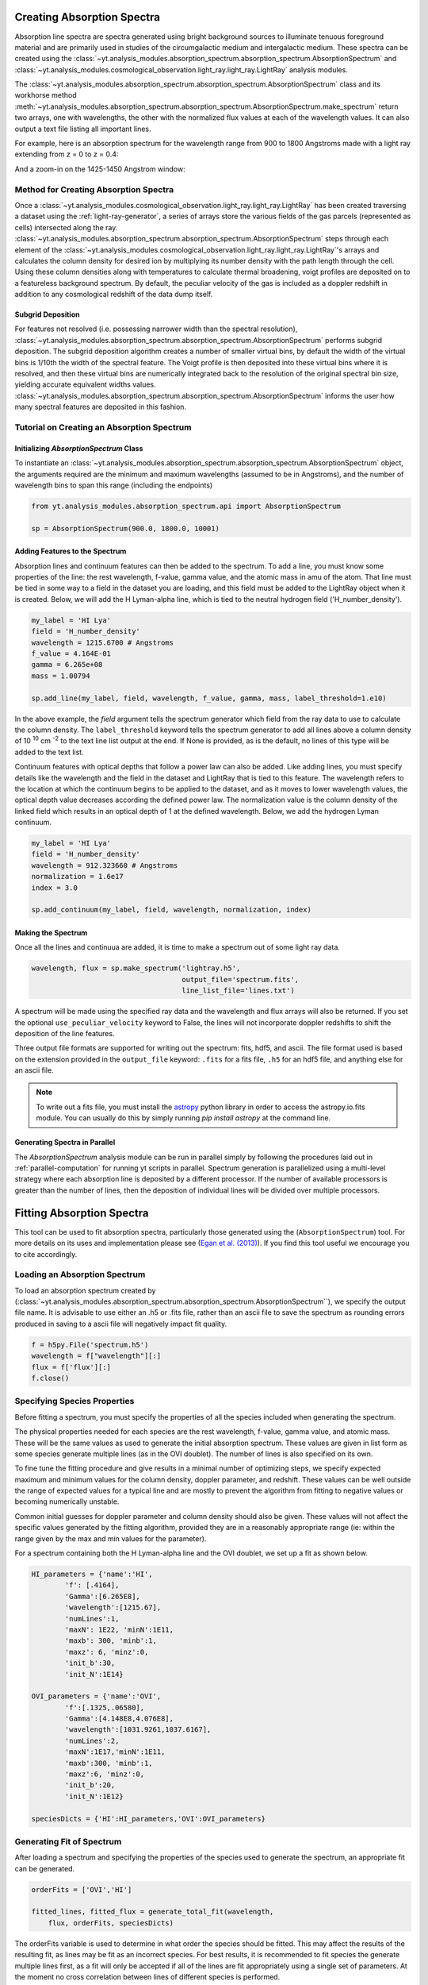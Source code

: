 .. _absorption_spectrum:

Creating Absorption Spectra
===========================

.. sectionauthor:: Britton Smith <brittonsmith@gmail.com>

Absorption line spectra are spectra generated using bright background sources
to illuminate tenuous foreground material and are primarily used in studies
of the circumgalactic medium and intergalactic medium.  These spectra can
be created using the
:class:`~yt.analysis_modules.absorption_spectrum.absorption_spectrum.AbsorptionSpectrum`
and
:class:`~yt.analysis_modules.cosmological_observation.light_ray.light_ray.LightRay`
analysis modules.

The 
:class:`~yt.analysis_modules.absorption_spectrum.absorption_spectrum.AbsorptionSpectrum` class
and its workhorse method
:meth:`~yt.analysis_modules.absorption_spectrum.absorption_spectrum.AbsorptionSpectrum.make_spectrum`
return two arrays, one with wavelengths, the other with the normalized
flux values at each of the wavelength values.  It can also output a text file
listing all important lines.

For example, here is an absorption spectrum for the wavelength range from 900 
to 1800 Angstroms made with a light ray extending from z = 0 to z = 0.4:

.. image:: _images/spectrum_full.png
   :width: 500

And a zoom-in on the 1425-1450 Angstrom window:

.. image:: _images/spectrum_zoom.png
   :width: 500

Method for Creating Absorption Spectra
--------------------------------------

Once a
:class:`~yt.analysis_modules.cosmological_observation.light_ray.light_ray.LightRay`
has been created traversing a dataset using the :ref:`light-ray-generator`,
a series of arrays store the various fields of the gas parcels (represented
as cells) intersected along the ray.
:class:`~yt.analysis_modules.absorption_spectrum.absorption_spectrum.AbsorptionSpectrum`
steps through each element of the
:class:`~yt.analysis_modules.cosmological_observation.light_ray.light_ray.LightRay`'s
arrays and calculates the column density for desired ion by multiplying its
number density with the path length through the cell.  Using these column
densities along with temperatures to calculate thermal broadening, voigt
profiles are deposited on to a featureless background spectrum.  By default,
the peculiar velocity of the gas is included as a doppler redshift in addition
to any cosmological redshift of the data dump itself.

Subgrid Deposition
^^^^^^^^^^^^^^^^^^

For features not resolved (i.e. possessing narrower width than the spectral
resolution),
:class:`~yt.analysis_modules.absorption_spectrum.absorption_spectrum.AbsorptionSpectrum`
performs subgrid deposition.  The subgrid deposition algorithm creates a number
of smaller virtual bins, by default the width of the virtual bins is 1/10th
the width of the spectral feature.  The Voigt profile is then deposited
into these virtual bins where it is resolved, and then these virtual bins
are numerically integrated back to the resolution of the original spectral bin
size, yielding accurate equivalent widths values.
:class:`~yt.analysis_modules.absorption_spectrum.absorption_spectrum.AbsorptionSpectrum`
informs the user how many spectral features are deposited in this fashion.

Tutorial on Creating an Absorption Spectrum
-------------------------------------------

Initializing `AbsorptionSpectrum` Class
^^^^^^^^^^^^^^^^^^^^^^^^^^^^^^^^^^^^^^^

To instantiate an
:class:`~yt.analysis_modules.absorption_spectrum.absorption_spectrum.AbsorptionSpectrum`
object, the arguments required are the
minimum and maximum wavelengths (assumed to be in Angstroms), and the number
of wavelength bins to span this range (including the endpoints)

.. code-block:: python

  from yt.analysis_modules.absorption_spectrum.api import AbsorptionSpectrum

  sp = AbsorptionSpectrum(900.0, 1800.0, 10001)

Adding Features to the Spectrum
^^^^^^^^^^^^^^^^^^^^^^^^^^^^^^^

Absorption lines and continuum features can then be added to the spectrum.
To add a line, you must know some properties of the line: the rest wavelength,
f-value, gamma value, and the atomic mass in amu of the atom.  That line must
be tied in some way to a field in the dataset you are loading, and this field
must be added to the LightRay object when it is created.  Below, we will
add the H Lyman-alpha line, which is tied to the neutral hydrogen field
('H_number_density').

.. code-block:: python

  my_label = 'HI Lya'
  field = 'H_number_density'
  wavelength = 1215.6700 # Angstroms
  f_value = 4.164E-01
  gamma = 6.265e+08
  mass = 1.00794

  sp.add_line(my_label, field, wavelength, f_value, gamma, mass, label_threshold=1.e10)

In the above example, the *field* argument tells the spectrum generator which
field from the ray data to use to calculate the column density.  The
``label_threshold`` keyword tells the spectrum generator to add all lines
above a column density of 10 :superscript:`10` cm :superscript:`-2` to the
text line list output at the end.  If None is provided, as is the default,
no lines of this type will be added to the text list.

Continuum features with optical depths that follow a power law can also be
added.  Like adding lines, you must specify details like the wavelength
and the field in the dataset and LightRay that is tied to this feature.
The wavelength refers to the location at which the continuum begins to be 
applied to the dataset, and as it moves to lower wavelength values, the 
optical depth value decreases according the defined power law.  The 
normalization value is the column density of the linked field which results
in an optical depth of 1 at the defined wavelength.  Below, we add the hydrogen 
Lyman continuum.

.. code-block:: python

  my_label = 'HI Lya'
  field = 'H_number_density'
  wavelength = 912.323660 # Angstroms
  normalization = 1.6e17
  index = 3.0

  sp.add_continuum(my_label, field, wavelength, normalization, index)

Making the Spectrum
^^^^^^^^^^^^^^^^^^^

Once all the lines and continuua are added, it is time to make a spectrum out
of some light ray data.

.. code-block:: python

  wavelength, flux = sp.make_spectrum('lightray.h5',
                                      output_file='spectrum.fits',
                                      line_list_file='lines.txt')

A spectrum will be made using the specified ray data and the wavelength and
flux arrays will also be returned.  If you set the optional
``use_peculiar_velocity`` keyword to False, the lines will not incorporate
doppler redshifts to shift the deposition of the line features.

Three output file formats are supported for writing out the spectrum: fits,
hdf5, and ascii.  The file format used is based on the extension provided
in the ``output_file`` keyword: ``.fits`` for a fits file,
``.h5`` for an hdf5 file, and anything else for an ascii file.

.. note:: To write out a fits file, you must install the `astropy <http://www.astropy.org>`_ python library in order to access the astropy.io.fits module.  You can usually do this by simply running `pip install astropy` at the command line.

Generating Spectra in Parallel
^^^^^^^^^^^^^^^^^^^^^^^^^^^^^^

The `AbsorptionSpectrum` analysis module can be run in parallel simply by
following the procedures laid out in :ref:`parallel-computation` for running
yt scripts in parallel.  Spectrum generation is parallelized using a multi-level
strategy where each absorption line is deposited by a different processor.
If the number of available processors is greater than the number of lines,
then the deposition of individual lines will be divided over multiple
processors.

Fitting Absorption Spectra
==========================

.. sectionauthor:: Hilary Egan <hilary.egan@colorado.edu>

This tool can be used to fit absorption spectra, particularly those
generated using the (``AbsorptionSpectrum``) tool. For more details
on its uses and implementation please see (`Egan et al. (2013)
<http://arxiv.org/abs/1307.2244>`_). If you find this tool useful we
encourage you to cite accordingly.

Loading an Absorption Spectrum
------------------------------

To load an absorption spectrum created by
(:class:`~yt.analysis_modules.absorption_spectrum.absorption_spectrum.AbsorptionSpectrum``),
we specify the output file name. It is advisable to use either an .h5
or .fits file, rather than an ascii file to save the spectrum as rounding
errors produced in saving to a ascii file will negatively impact fit quality.

.. code-block:: python

    f = h5py.File('spectrum.h5')
    wavelength = f["wavelength"][:]
    flux = f['flux'][:]
    f.close()

Specifying Species Properties
-----------------------------

Before fitting a spectrum, you must specify the properties of all the
species included when generating the spectrum.

The physical properties needed for each species are the rest wavelength,
f-value, gamma value, and atomic mass. These will be the same values
as used to generate the initial absorption spectrum. These values are
given in list form as some species generate multiple lines (as in the
OVI doublet). The number of lines is also specified on its own.

To fine tune the fitting procedure and give results in a minimal
number of optimizing steps, we specify expected maximum and minimum
values for the column density, doppler parameter, and redshift. These
values can be well outside the range of expected values for a typical line
and are mostly to prevent the algorithm from fitting to negative values
or becoming numerically unstable.

Common initial guesses for doppler parameter and column density should also
be given. These values will not affect the specific values generated by
the fitting algorithm, provided they are in a reasonably appropriate range
(ie: within the range given by the max and min values for the parameter).

For a spectrum containing both the H Lyman-alpha line and the OVI doublet,
we set up a fit as shown below.

.. code-block:: python

    HI_parameters = {'name':'HI',
            'f': [.4164],
            'Gamma':[6.265E8],
            'wavelength':[1215.67],
            'numLines':1,
            'maxN': 1E22, 'minN':1E11,
            'maxb': 300, 'minb':1,
            'maxz': 6, 'minz':0,
            'init_b':30,
            'init_N':1E14}

    OVI_parameters = {'name':'OVI',
            'f':[.1325,.06580],
            'Gamma':[4.148E8,4.076E8],
            'wavelength':[1031.9261,1037.6167],
            'numLines':2,
            'maxN':1E17,'minN':1E11,
            'maxb':300, 'minb':1,
            'maxz':6, 'minz':0,
            'init_b':20,
            'init_N':1E12}

    speciesDicts = {'HI':HI_parameters,'OVI':OVI_parameters}


Generating Fit of Spectrum
--------------------------

After loading a spectrum and specifying the properties of the species
used to generate the spectrum, an appropriate fit can be generated.

.. code-block:: python

    orderFits = ['OVI','HI']

    fitted_lines, fitted_flux = generate_total_fit(wavelength,
        flux, orderFits, speciesDicts)

The orderFits variable is used to determine in what order the species
should be fitted. This may affect the results of the resulting fit,
as lines may be fit as an incorrect species. For best results, it is
recommended to fit species the generate multiple lines first, as a fit
will only be accepted if all of the lines are fit appropriately using
a single set of parameters. At the moment no cross correlation between
lines of different species is performed.

The parameters of the lines that are needed to fit the spectrum are contained
in the ``fitted_lines`` variable. Each species given in ``orderFits`` will
be a key in the ``fitted_lines`` dictionary. The entry for each species
key will be another dictionary containing entries for 'N','b','z', and
'group#' which are the column density, doppler parameter, redshift,
and associate line complex respectively. The i :superscript:`th` line
of a given species is then given by the parameters ``N[i]``, ``b[i]``,
and ``z[i]`` and is part of the same complex (and was fitted at the same time)
as all lines with the same group number as ``group#[i]``.

The ``fitted_flux`` is an ndarray of the same size as ``flux`` and
``wavelength`` that contains the cumulative absorption spectrum generated
by the lines contained in ``fitted_lines``.

Saving a Spectrum Fit
---------------------

Saving the results of a fitted spectrum for further analysis is
accomplished automatically using the h5 file format. A group
is made for each species that is fit, and each species group has
a group for the corresponding N, b, z, and group# values.

.. _fitting_procedure:

Procedure for Generating Fits
-----------------------------

.. sectionauthor:: Hilary Egan <hilary.egan@colorado.edu>

To generate a fit for a spectrum
:func:`~yt.analysis_modules.absorption_spectrum.absorption_spectrum_fit.generate_total_fit`
is called.
This function controls the identification of line complexes, the fit
of a series of absorption lines for each appropriate species, checks of
those fits, and returns the results of the fits.

Finding Line Complexes
----------------------

Line complexes are found using the
:func:`~yt.analysis_modules.absorption_spectrum.absorption_spectrum_fit.find_complexes`
function. The process by which line complexes are found involves walking
through the array of flux in order from minimum to maximum wavelength, and
finding series of spatially contiguous cells whose flux is less than some
limit.  These regions are then checked in terms of an additional flux limit
and size.  The bounds of all the passing regions are then listed and returned.
Those bounds that cover an exceptionally large region of wavelength space will
be broken up if a suitable cut point is found. This method is only appropriate
for noiseless spectra.

The optional parameter ``complexLim`` (default = 0.999), controls the limit
that triggers the identification of a spatially contiguous region of flux
that could be a line complex. This number should be very close to 1 but not
exactly equal. It should also be at least an order of magnitude closer to 1
than the later discussed ``fitLim`` parameter, because a line complex where
the flux of the trough is very close to the flux of the edge can be incredibly
unstable when optimizing.

The ``fitLim`` parameter controls what is the maximum flux that the trough
of the region can have and still be considered a line complex. This
effectively controls the sensitivity to very low column absorbers. Default
value is ``fitLim`` = 0.99. If a region is identified where the flux of the
trough is greater than this value, the region is simply ignored.

The ``minLength`` parameter controls the minimum number of array elements
that an identified region must have. This value must be greater than or
equal to 3 as there are a minimum of 3 free parameters that must be fit.
Default is ``minLength`` = 3.

The ``maxLength`` parameter controls the maximum number of array elements
that an identified region can have before it is split into separate regions.
Default is ``maxLength`` = 1000. This should be adjusted based on the
resolution of the spectrum to remain appropriate. The value correspond
to a wavelength of roughly 50 angstroms.

The ``splitLim`` parameter controls how exceptionally large regions are split.
When such a region is identified by having more array elements than
``maxLength``, the point of maximum flux (or minimum absorption) in the
middle two quartiles is identified. If that point has a flux greater than
or equal to ``splitLim``, then two separate complexes are created: one from
the lower wavelength edge to the minimum absorption point and the other from
the minimum absorption point to the higher wavelength edge. The default
value is ``splitLim`` =.99, but it should not drastically affect results, so
long as the value is reasonably close to 1.

Fitting a Line Complex
----------------------

After a complex is identified, it is fitted by iteratively adding and
optimizing a set of Voigt Profiles for a particular species until the
region is considered successfully fit. The optimizing is accomplished
using scipy's least squares optimizer. This requires an initial estimate
of the parameters to be fit (column density, b-value, redshift) for each
line.

Each time a line is added, the guess of the parameters is based on
the difference between the line complex and the fit so far. For the first line
this just means the initial guess is based solely on the flux of the line
complex. The column density is given by the initial column density given
in the species parameters dictionary. If the line is saturated (some portion
of the flux with a value less than .1) than the larger initial column density
guess is chosen. If the flux is relatively high (all values >.9) than the
smaller initial guess is given. These values are chosen to make optimization
faster and more stable by being closer to the actual value, but the final
results of fitting should not depend on them as they merely provide a
starting point.

After the parameters for a line are optimized for the first time, the
optimized parameters are then used for the initial guess on subsequent
iterations with more lines.

The complex is considered successfully fit when the sum of the squares of
the difference between the flux generated from the fit and the desired flux
profile is less than ``errBound``. ``errBound`` is related to the optional
parameter to
:meth:`~yt.analysis_modules.cosmological_observation.light_ray.light_ray.LightRay.generate_total_fit`,
``maxAvgError`` by the number of array elements in the region such that
``errBound`` = number of elements * ``maxAvgError``.

There are several other conditions under which the cycle of adding and
optimizing lines will halt. If the error of the optimized fit from adding
a line is an order of magnitude worse than the error of the fit without
that line, then it is assumed that the fitting has become unstable and
the latest line is removed. Lines are also prevented from being added if
the total number of lines is greater than the number of elements in the flux
array being fit divided by 3. This is because there must not be more free
parameters in a fit than the number of points to constrain them.

Checking Fit Results
--------------------

After an acceptable fit for a region is determined, there are several steps
the algorithm must go through to validate the fits.

First, the parameters must be in a reasonable range. This is a check to make
sure that the optimization did not become unstable and generate a fit that
diverges wildly outside the region where the fit was performed. This way, even
if particular complex cannot be fit, the rest of the spectrum fitting still
behaves as expected. The range of acceptability for each parameter is given
in the species parameter dictionary. These are merely broad limits that will
prevent numerical instability rather than physical limits.

In cases where a single species generates multiple lines (as in the OVI
doublet), the fits are then checked for higher wavelength lines. Originally
the fits are generated only considering the lowest wavelength fit to a region.
This is because we perform the fitting of complexes in order from the lowest
wavelength to the highest, so any contribution to a complex being fit must
come from the lower wavelength as the higher wavelength contributions would
already have been subtracted out after fitting the lower wavelength.

Saturated Lyman Alpha Fitting Tools
-----------------------------------

In cases where a large or saturated line (there exists a point in the complex
where the flux is less than .1) fails to be fit properly at first pass, a
more robust set of fitting tools is used to try and remedy the situation.
The basic approach is to simply try a much wider range of initial parameter
guesses in order to find the true optimization minimum, rather than getting
stuck in a local minimum. A set of hard coded initial parameter guesses
for Lyman alpha lines is given by the function
:func:`~yt.analysis_modules.absorption_spectrum.absorption_spectrum_fit.get_test_lines`.
Also included in these parameter guesses is an an initial guess of a high
column cool line overlapping a lower column warm line, indictive of a
broad Lyman alpha (BLA) absorber.
